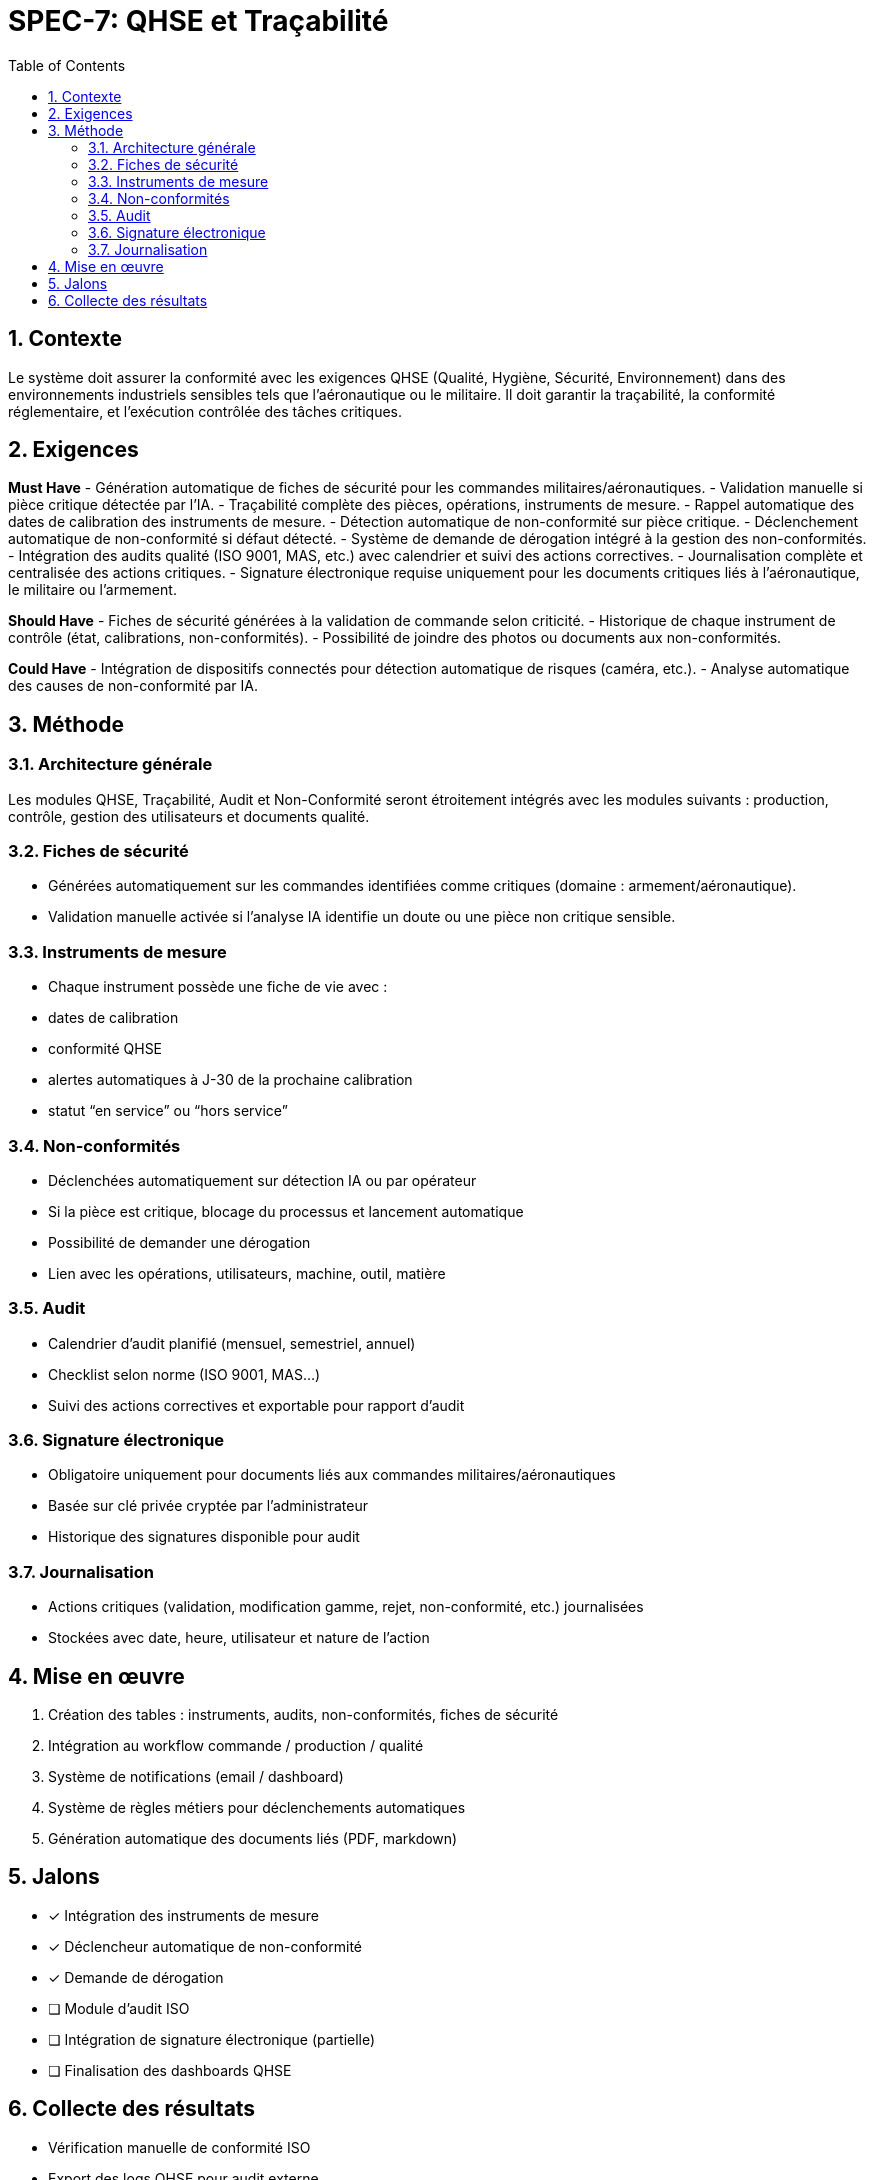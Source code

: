= SPEC-7: QHSE et Traçabilité
:sectnums:
:toc:
:docdate: 2025-03-26

== Contexte

Le système doit assurer la conformité avec les exigences QHSE (Qualité, Hygiène, Sécurité, Environnement) dans des environnements industriels sensibles tels que l'aéronautique ou le militaire. Il doit garantir la traçabilité, la conformité réglementaire, et l'exécution contrôlée des tâches critiques.

== Exigences

*Must Have*
- Génération automatique de fiches de sécurité pour les commandes militaires/aéronautiques.
- Validation manuelle si pièce critique détectée par l’IA.
- Traçabilité complète des pièces, opérations, instruments de mesure.
- Rappel automatique des dates de calibration des instruments de mesure.
- Détection automatique de non-conformité sur pièce critique.
- Déclenchement automatique de non-conformité si défaut détecté.
- Système de demande de dérogation intégré à la gestion des non-conformités.
- Intégration des audits qualité (ISO 9001, MAS, etc.) avec calendrier et suivi des actions correctives.
- Journalisation complète et centralisée des actions critiques.
- Signature électronique requise uniquement pour les documents critiques liés à l’aéronautique, le militaire ou l’armement.

*Should Have*
- Fiches de sécurité générées à la validation de commande selon criticité.
- Historique de chaque instrument de contrôle (état, calibrations, non-conformités).
- Possibilité de joindre des photos ou documents aux non-conformités.

*Could Have*
- Intégration de dispositifs connectés pour détection automatique de risques (caméra, etc.).
- Analyse automatique des causes de non-conformité par IA.

== Méthode

=== Architecture générale
Les modules QHSE, Traçabilité, Audit et Non-Conformité seront étroitement intégrés avec les modules suivants : production, contrôle, gestion des utilisateurs et documents qualité.

=== Fiches de sécurité
- Générées automatiquement sur les commandes identifiées comme critiques (domaine : armement/aéronautique).
- Validation manuelle activée si l’analyse IA identifie un doute ou une pièce non critique sensible.

=== Instruments de mesure
- Chaque instrument possède une fiche de vie avec :
  - dates de calibration
  - conformité QHSE
  - alertes automatiques à J-30 de la prochaine calibration
  - statut “en service” ou “hors service”

=== Non-conformités
- Déclenchées automatiquement sur détection IA ou par opérateur
- Si la pièce est critique, blocage du processus et lancement automatique
- Possibilité de demander une dérogation
- Lien avec les opérations, utilisateurs, machine, outil, matière

=== Audit
- Calendrier d’audit planifié (mensuel, semestriel, annuel)
- Checklist selon norme (ISO 9001, MAS…)
- Suivi des actions correctives et exportable pour rapport d’audit

=== Signature électronique
- Obligatoire uniquement pour documents liés aux commandes militaires/aéronautiques
- Basée sur clé privée cryptée par l’administrateur
- Historique des signatures disponible pour audit

=== Journalisation
- Actions critiques (validation, modification gamme, rejet, non-conformité, etc.) journalisées
- Stockées avec date, heure, utilisateur et nature de l’action

== Mise en œuvre

. Création des tables : instruments, audits, non-conformités, fiches de sécurité
. Intégration au workflow commande / production / qualité
. Système de notifications (email / dashboard)
. Système de règles métiers pour déclenchements automatiques
. Génération automatique des documents liés (PDF, markdown)

== Jalons

- [x] Intégration des instruments de mesure
- [x] Déclencheur automatique de non-conformité
- [x] Demande de dérogation
- [ ] Module d’audit ISO
- [ ] Intégration de signature électronique (partielle)
- [ ] Finalisation des dashboards QHSE

== Collecte des résultats

- Vérification manuelle de conformité ISO
- Export des logs QHSE pour audit externe
- Vérification de couverture des cas critiques (militaire/aéronautique)


